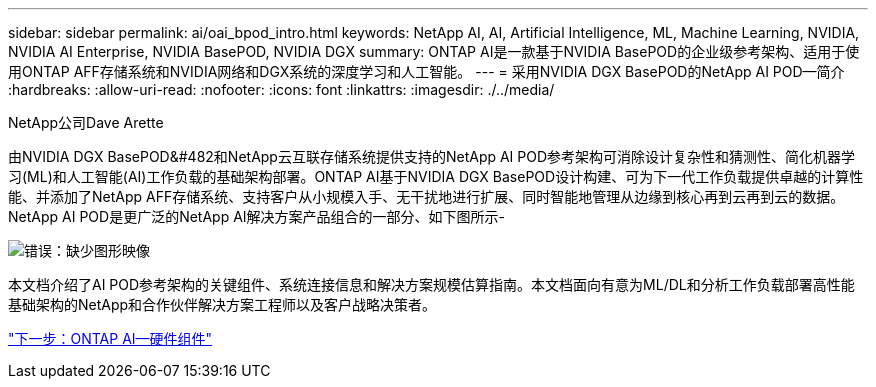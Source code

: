 ---
sidebar: sidebar 
permalink: ai/oai_bpod_intro.html 
keywords: NetApp AI, AI, Artificial Intelligence, ML, Machine Learning, NVIDIA, NVIDIA AI Enterprise, NVIDIA BasePOD, NVIDIA DGX 
summary: ONTAP AI是一款基于NVIDIA BasePOD的企业级参考架构、适用于使用ONTAP AFF存储系统和NVIDIA网络和DGX系统的深度学习和人工智能。 
---
= 采用NVIDIA DGX BasePOD的NetApp AI POD—简介
:hardbreaks:
:allow-uri-read: 
:nofooter: 
:icons: font
:linkattrs: 
:imagesdir: ./../media/


NetApp公司Dave Arette

由NVIDIA DGX BasePOD&#482和NetApp云互联存储系统提供支持的NetApp AI POD参考架构可消除设计复杂性和猜测性、简化机器学习(ML)和人工智能(AI)工作负载的基础架构部署。ONTAP AI基于NVIDIA DGX BasePOD设计构建、可为下一代工作负载提供卓越的计算性能、并添加了NetApp AFF存储系统、支持客户从小规模入手、无干扰地进行扩展、同时智能地管理从边缘到核心再到云再到云的数据。NetApp AI POD是更广泛的NetApp AI解决方案产品组合的一部分、如下图所示-

image:oai_portfolio.png["错误：缺少图形映像"]

本文档介绍了AI POD参考架构的关键组件、系统连接信息和解决方案规模估算指南。本文档面向有意为ML/DL和分析工作负载部署高性能基础架构的NetApp和合作伙伴解决方案工程师以及客户战略决策者。

link:oai_bpod_hw_components.html["下一步：ONTAP AI—硬件组件"]
